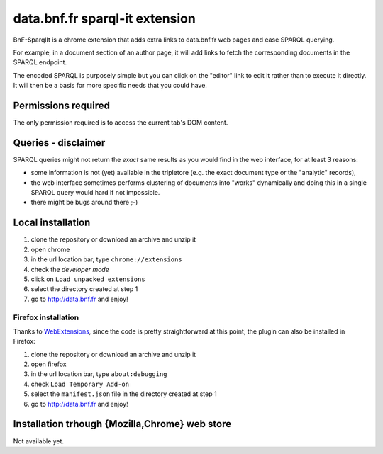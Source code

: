 =================================
 data.bnf.fr sparql-it extension
=================================

BnF-SparqlIt is a chrome extension that adds extra links
to data.bnf.fr web pages and ease SPARQL querying.

For example, in a document section of an author page, it will
add links to fetch the corresponding documents in the SPARQL endpoint.

The encoded SPARQL is purposely simple but you can click on the
"editor" link to edit it rather than to execute it directly. It will
then be a basis for more specific needs that you could have.


Permissions required
====================

The only permission required is to access the current tab's DOM
content.


Queries - disclaimer
====================

SPARQL queries might not return the *exact* same results as you would
find in the web interface, for at least 3 reasons:

- some information is not (yet) available in the tripletore (e.g.  the
  exact document type or the "analytic" records),

- the web interface sometimes performs clustering of documents into
  "works" dynamically and doing this in a single SPARQL query would
  hard if not impossible.

- there might be bugs around there ;-)


Local installation
==================

1. clone the repository or download an archive and unzip it

2. open chrome

3. in the url location bar, type ``chrome://extensions``

4. check the *developer mode*

5. click on  ``Load unpacked extensions``

6. select the directory created at step 1

7. go to http://data.bnf.fr and enjoy!


Firefox installation
--------------------

Thanks to WebExtensions_, since the code is pretty straightforward at this point,
the plugin can also be installed in Firefox:

1. clone the repository or download an archive and unzip it

2. open firefox

3. in the url location bar, type ``about:debugging``

4. check ``Load Temporary Add-on``

5. select the ``manifest.json`` file in the directory created at step 1

6. go to http://data.bnf.fr and enjoy!



.. _WebExtensions: https://developer.mozilla.org/fr/Add-ons/WebExtensions


Installation trhough {Mozilla,Chrome} web store
===============================================

Not available yet.


